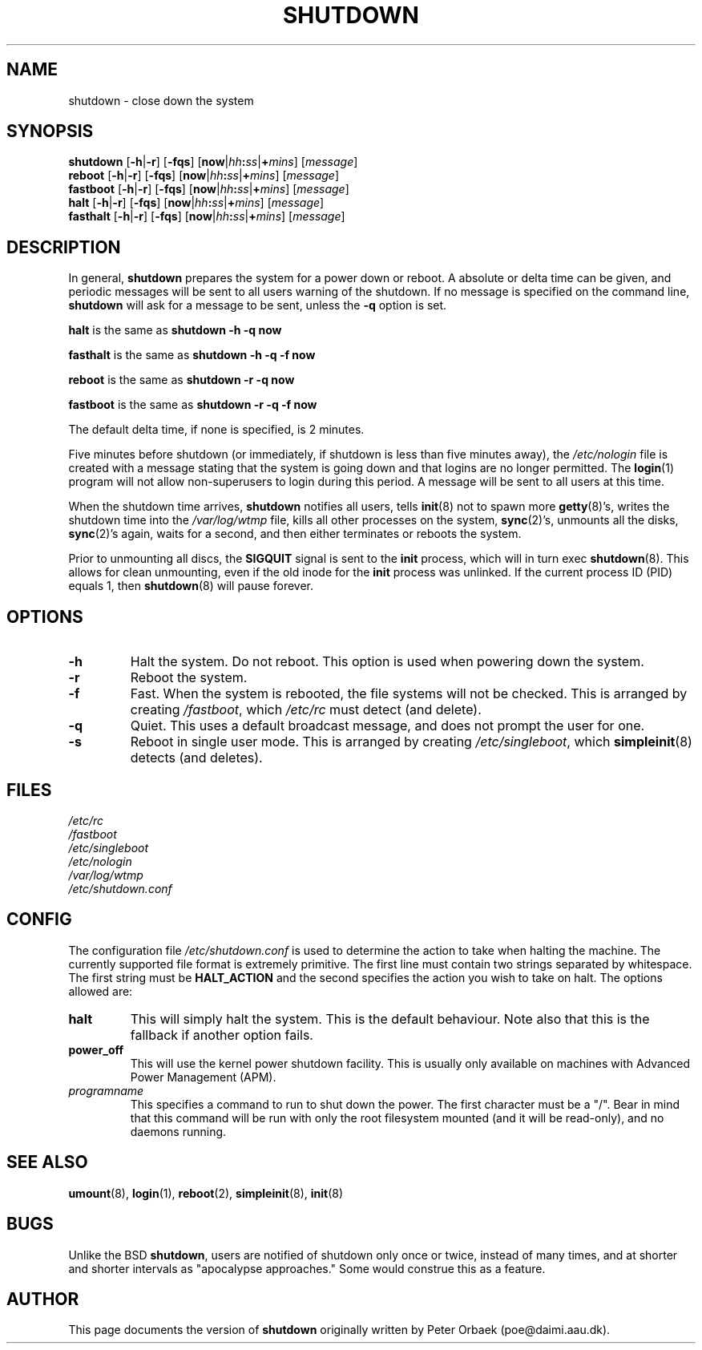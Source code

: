 .\" Copyright 1992 Rickard E. Faith (faith@cs.unc.edu)
.\" May be distributed under the GNU General Public License
.\"
.\"
.TH SHUTDOWN 8 "2 March 2000" "Linux 2.0" "Linux Programmer's Manual"
.SH NAME
shutdown \- close down the system
.SH SYNOPSIS
.B shutdown
.RB [ \-h | \-r ]
.RB [ \-fqs ]
.RB [ now | \fIhh\fP:\fIss\fP | +\fImins\fP ]
.RI [ message ]
.br
.B reboot
.RB [ \-h | \-r ]
.RB [ \-fqs ]
.RB [ now | \fIhh\fP:\fIss\fP | +\fImins\fP ]
.RI [ message ]
.br
.B fastboot
.RB [ \-h | \-r ]
.RB [ \-fqs ]
.RB [ now | \fIhh\fP:\fIss\fP | +\fImins\fP ]
.RI [ message ]
.br
.B halt
.RB [ \-h | \-r ]
.RB [ \-fqs ]
.RB [ now | \fIhh\fP:\fIss\fP | +\fImins\fP ]
.RI [ message ]
.br
.B fasthalt
.RB [ \-h | \-r ]
.RB [ \-fqs ]
.RB [ now | \fIhh\fP:\fIss\fP | +\fImins\fP ]
.RI [ message ]
.SH DESCRIPTION
.\" " for emacs hilit19
In general,
.B shutdown
prepares the system for a power down or reboot.  A absolute or delta time
can be given, and periodic messages will be sent to all users warning of
the shutdown. If no message is specified on the command line,
.B shutdown
will ask for a message to be sent, unless the
.B \-q
option is set.

.B halt
is the same as
.B "shutdown -h -q now"

.B fasthalt
is the same as
.B "shutdown -h -q -f now"

.B reboot
is the same as
.B "shutdown -r -q now"

.B fastboot
is the same as
.B "shutdown -r -q -f now"

The default delta time, if none is specified, is 2 minutes.

Five minutes before shutdown (or immediately, if shutdown is less than five
minutes away), the
.I /etc/nologin
file is created with a message stating that the system is going down and
that logins are no longer permitted.  The
.BR login (1)
program will not allow non-superusers to login during this period.  A
message will be sent to all users at this time.

When the shutdown time arrives,
.B shutdown
notifies all users, tells
.BR init (8)
not to spawn more
.BR getty (8)'s,
writes the shutdown time into the
.I /var/log/wtmp
file, kills all other processes on the system,
.BR sync (2)'s,
unmounts all the disks,
.BR sync (2)'s
again, waits for a second, and then either terminates or reboots the
system.

Prior to unmounting all discs, the \fBSIGQUIT\fP signal is sent to the
\fBinit\fP process, which will in turn exec \fBshutdown\fP(8). This
allows for clean unmounting, even if the old inode for the \fBinit\fP
process was unlinked. If the current process ID (PID) equals 1, then
\fBshutdown\fP(8) will pause forever.
.SH OPTIONS
.TP
.B \-h
Halt the system.  Do not reboot.  This option is used when powering down
the system.
.TP
.B \-r
Reboot the system.
.TP
.B \-f
Fast.  When the system is rebooted, the file systems will not be checked.
This is arranged by creating
.IR /fastboot ,
which
.I /etc/rc
must detect (and delete).
.TP
.B \-q
Quiet.  This uses a default broadcast message, and does not prompt the user
for one.
.TP
.B \-s
Reboot in single user mode.  This is arranged by creating
.IR /etc/singleboot ,
which
.BR simpleinit (8)
detects (and deletes).
.SH FILES
.nf
.I /etc/rc
.I /fastboot
.I /etc/singleboot
.I /etc/nologin
.I /var/log/wtmp
.I /etc/shutdown.conf
.fi
.SH CONFIG
The configuration file \fI/etc/shutdown.conf\fP is used to determine
the action to take when halting the machine. The currently supported
file format is extremely primitive. The first line must contain two
strings separated by whitespace. The first string must be
\fBHALT_ACTION\fP and the second specifies the action you wish to take
on halt. The options allowed are:
.TP
.B halt
This will simply halt the system. This is the default behaviour.
Note also that this is the fallback if another option fails.
.TP
.B power_off
This will use the kernel power shutdown facility. This is usually only
available on machines with Advanced Power Management (APM).
.TP
.I programname
This specifies a command to run to shut down the power. The first
character must be a "/". Bear in mind that this command will be run
with only the root filesystem mounted (and it will be read-only), and
no daemons running.
.SH "SEE ALSO"
.BR umount (8),
.BR login (1),
.BR reboot (2),
.BR simpleinit (8),
.BR init (8)
.SH BUGS
Unlike the BSD
.BR shutdown ,
users are notified of shutdown only once or twice, instead of many times,
and at shorter and shorter intervals as "apocalypse approaches."
Some would construe this as a feature.
.SH AUTHOR
This page documents the version of
.B shutdown
originally written by Peter Orbaek (poe@daimi.aau.dk).
